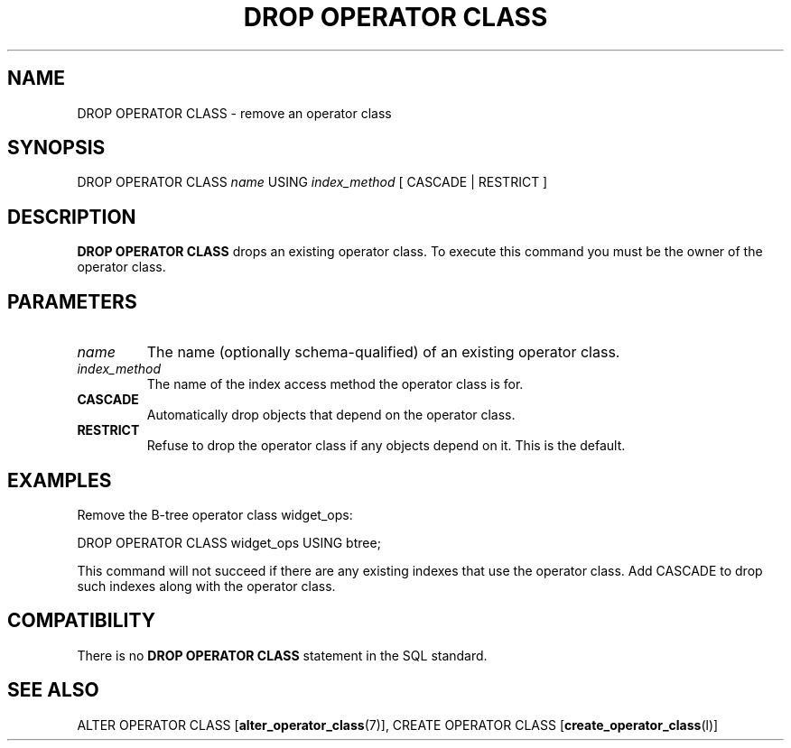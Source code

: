 .\\" auto-generated by docbook2man-spec $Revision: 1.1.1.1 $
.TH "DROP OPERATOR CLASS" "" "2007-02-01" "SQL - Language Statements" "SQL Commands"
.SH NAME
DROP OPERATOR CLASS \- remove an operator class

.SH SYNOPSIS
.sp
.nf
DROP OPERATOR CLASS \fIname\fR USING \fIindex_method\fR [ CASCADE | RESTRICT ]
.sp
.fi
.SH "DESCRIPTION"
.PP
\fBDROP OPERATOR CLASS\fR drops an existing operator class.
To execute this command you must be the owner of the operator class.
.SH "PARAMETERS"
.TP
\fB\fIname\fB\fR
The name (optionally schema-qualified) of an existing operator class.
.TP
\fB\fIindex_method\fB\fR
The name of the index access method the operator class is for.
.TP
\fBCASCADE\fR
Automatically drop objects that depend on the operator class.
.TP
\fBRESTRICT\fR
Refuse to drop the operator class if any objects depend on it.
This is the default.
.SH "EXAMPLES"
.PP
Remove the B-tree operator class widget_ops:
.sp
.nf
DROP OPERATOR CLASS widget_ops USING btree;
.sp
.fi
This command will not succeed if there are any existing indexes
that use the operator class. Add CASCADE to drop
such indexes along with the operator class.
.SH "COMPATIBILITY"
.PP
There is no \fBDROP OPERATOR CLASS\fR statement in the
SQL standard.
.SH "SEE ALSO"
ALTER OPERATOR CLASS [\fBalter_operator_class\fR(7)], CREATE OPERATOR CLASS [\fBcreate_operator_class\fR(l)]
